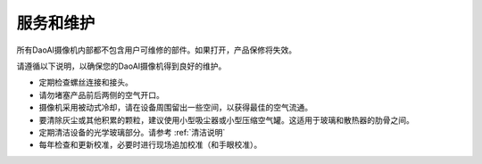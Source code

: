 服务和维护
========================

所有DaoAI摄像机内部都不包含用户可维修的部件。如果打开，产品保修将失效。

请遵循以下说明，以确保您的DaoAI摄像机得到良好的维护。

- 定期检查螺丝连接和接头。

- 请勿堵塞产品前后两侧的空气开口。

- 摄像机采用被动式冷却，请在设备周围留出一些空间，以获得最佳的空气流通。

- 要清除灰尘或其他积累的颗粒，建议使用小型吸尘器或小型压缩空气罐。这适用于玻璃和散热器的肋骨之间。

- 定期清洁设备的光学玻璃部分。请参考 :ref:`清洁说明`

- 每年检查和更新校准，必要时进行现场追加校准（和手眼校准）。
